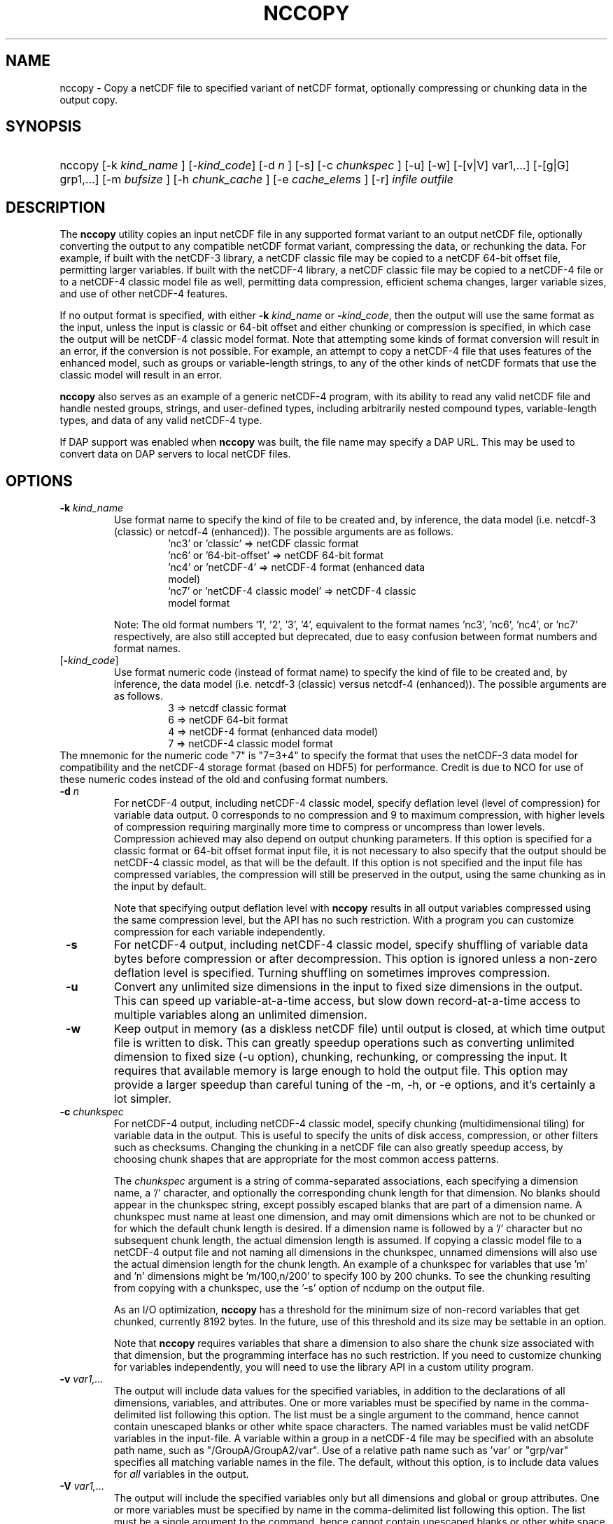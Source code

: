 .\" $Id: nccopy.1 400 2010-08-27 21:02:52Z russ $
.TH NCCOPY 1 "2012-03-08" "Release 4.2" "UNIDATA UTILITIES"
.SH NAME
nccopy \- Copy a netCDF file to specified variant of netCDF format,
optionally compressing or chunking data in the output copy.
.SH SYNOPSIS
.ft B
.HP
nccopy
.nh
\%[-k \fI kind_name \fP]
\%[-\fIkind_code\fP]
\%[-d \fI n \fP]
\%[-s]
\%[-c \fI chunkspec \fP]
\%[-u]
\%[-w]
\%[-[v|V] var1,...]
\%[-[g|G] grp1,...]
\%[-m \fI bufsize \fP]
\%[-h \fI chunk_cache \fP]
\%[-e \fI cache_elems \fP]
\%[-r]
\%\fI infile \fP
\%\fI outfile \fP
.hy
.ft
.SH DESCRIPTION
.LP
The \fBnccopy\fP utility copies an input netCDF file in any supported
format variant to an output netCDF file, optionally converting the
output to any compatible netCDF format variant, compressing the data,
or rechunking the data.  For example, if built with the netCDF-3
library, a netCDF classic file may be copied to a netCDF 64-bit offset
file, permitting larger variables.  If built with the netCDF-4
library, a netCDF classic file may be copied to a netCDF-4 file or to
a netCDF-4 classic model file as well, permitting data compression,
efficient schema changes, larger variable sizes, and use of other
netCDF-4 features.
.LP
If no output format is specified, with either \fB-k \fP \fI kind_name\fP 
or \fB-\fP\fIkind_code\fP, then the output will use the same
format as the input, unless the input is classic or 64-bit offset
and either chunking or compression is specified, in which case the
output will be netCDF-4 classic model format.  Note that attempting
some kinds of format conversion will result in an error, if the
conversion is not possible.  For example, an attempt to copy a
netCDF-4 file that uses features of the enhanced model, such as
groups or variable-length strings, to any of the other kinds of netCDF
formats that use the classic model will result in an error.
.LP
\fBnccopy\fP also serves as an example of a generic netCDF-4 program,
with its ability to read any valid netCDF file and handle nested
groups, strings, and user-defined types, including arbitrarily
nested compound types, variable-length types, and data of any valid
netCDF-4 type.
.LP
If DAP support was enabled when \fBnccopy\fP was built, the file name may
specify a DAP URL. This may be used to convert data on DAP servers to
local netCDF files.
.SH OPTIONS
.IP "\fB -k \fP \fI kind_name \fP"
Use format name to specify the kind of file to be created
and, by inference, the data model (i.e. netcdf-3 (classic) or
netcdf-4 (enhanced)).  The possible arguments are as follows.
.RS
.RS
.IP "'nc3' or 'classic' => netCDF classic format"
.IP "'nc6' or '64-bit-offset' => netCDF 64-bit format"
.IP "'nc4' or 'netCDF-4' => netCDF-4 format (enhanced data model)"
.IP "'nc7' or 'netCDF-4 classic model' => netCDF-4 classic model format"
.RE
.RE
.IP 
Note: The old format numbers '1', '2', '3', '4', equivalent
to the format names 'nc3', 'nc6', 'nc4', or 'nc7' respectively, are
also still accepted but deprecated, due to easy confusion between
format numbers and format names.
.IP "[\fB-\fP\fIkind_code\fP]"
Use format numeric code (instead of format name) to specify the kind of file to be created
and, by inference, the data model (i.e. netcdf-3 (classic) versus
netcdf-4 (enhanced)).  The possible arguments are as follows.
.RS
.RS
.IP "3 => netcdf classic format"
.IP "6 => netCDF 64-bit format"
.IP "4 => netCDF-4 format (enhanced data model)"
.IP "7 => netCDF-4 classic model format"
.RE
.RE
The mnemonic for the numeric code "7" is "7=3+4" to specify the format
that uses the netCDF-3 data model for compatibility and the netCDF-4
storage format (based on HDF5) for performance. Credit is due to NCO for
use of these numeric codes instead of the old and confusing format
numbers.
.IP "\fB -d \fP \fI n \fP"
For netCDF-4 output, including netCDF-4 classic model, specify
deflation level (level of compression) for variable data output.  0
corresponds to no compression and 9 to maximum compression, with
higher levels of compression requiring marginally more time to
compress or uncompress than lower levels.  Compression achieved may
also depend on output chunking parameters.  If this option is
specified for a classic format or 64-bit offset format input file, it
is not necessary to also specify that the output should be netCDF-4
classic model, as that will be the default.  If this option is not
specified and the input file has compressed variables, the compression
will still be preserved in the output, using the same chunking as in
the input by default.
.IP
Note that specifying output deflation level with \fBnccopy\fP results in
all output variables compressed using 
the same compression level, but the API has no such restriction.  With
a program you can customize compression for each variable independently.
.IP "\fB -s \fP"
For netCDF-4 output, including netCDF-4 classic model, specify
shuffling of variable data bytes before compression or after
decompression.  This option is ignored unless a non-zero deflation
level is specified.  Turning shuffling on sometimes improves
compression.
.IP "\fB -u \fP"
Convert any unlimited size dimensions in the input to fixed size
dimensions in the output.  This can speed up variable-at-a-time
access, but slow down record-at-a-time access to multiple variables
along an unlimited dimension.
.IP "\fB -w \fP"
Keep output in memory (as a diskless netCDF file) until output is
closed, at which time output file is written to disk.  This can
greatly speedup operations such as converting unlimited dimension to
fixed size (-u option), chunking, rechunking, or compressing the
input.  It requires that available memory is large enough to hold the
output file.  This option may provide a larger speedup than careful
tuning of the -m, -h, or -e options, and it's certainly a lot simpler.
.IP "\fB -c \fP \fIchunkspec\fP"
For netCDF-4 output, including netCDF-4 classic model, specify
chunking (multidimensional tiling) for variable data in the output.
This is useful to specify the units of disk access, compression, or
other filters such as checksums.  Changing the chunking in a netCDF
file can also greatly speedup access, by choosing chunk shapes that
are appropriate for the most common access patterns.
.IP
The \fIchunkspec\fP argument is a string of comma-separated
associations, each specifying a dimension name, a '/' character, and
optionally the corresponding chunk length for that dimension.  No
blanks should appear in the chunkspec string, except possibly escaped
blanks that are part of a dimension name.  A chunkspec must name at
least one dimension, and may omit dimensions which are not to be
chunked or for which the default chunk length is desired.  If a
dimension name is followed by a '/' character but no subsequent chunk
length, the actual dimension length is assumed.  If copying a classic
model file to a netCDF-4 output file and not naming all dimensions in
the chunkspec, unnamed dimensions will also use the actual dimension
length for the chunk length.  An example of a chunkspec for variables
that use 'm' and 'n' dimensions might be 'm/100,n/200' to specify
100 by 200 chunks.  To see the chunking resulting from copying with a
chunkspec, use the '-s' option of ncdump on the output file.
.IP
As an I/O optimization, \fBnccopy\fP has a threshold for the minimum size of
non-record variables that get chunked, currently 8192 bytes.  In the future,
use of this threshold and its size may be settable in an option.
.IP
Note that \fBnccopy\fP requires variables that share a dimension to
also share the chunk size associated with that dimension, but the
programming interface has no such restriction.  If you need to
customize chunking for variables independently, you will need to use
the library API in a custom utility program.
.IP "\fB -v \fP \fI var1,... \fP"
The output will include data values for the specified variables, in
addition to the declarations of all dimensions, variables, and
attributes. One or more variables must be specified by name in the
comma-delimited list following this option. The list must be a single
argument to the command, hence cannot contain unescaped blanks or
other white space characters. The named variables must be valid netCDF
variables in the input-file. A variable within a group in a netCDF-4
file may be specified with an absolute path name, such as
"/GroupA/GroupA2/var".  Use of a relative path name such as 'var' or
"grp/var" specifies all matching variable names in the file.  The
default, without this option, is to include data values for \fI all \fP variables
in the output.
.IP "\fB -V \fP \fI var1,... \fP"
The output will include the specified variables only but all dimensions and
global or group attributes. One or more variables must be specified by name in the
comma-delimited list following this option. The list must be a single argument
to the command, hence cannot contain unescaped blanks or other white space
characters. The named variables must be valid netCDF variables in the
input-file. A variable within a group in a netCDF-4 file may be specified with
an absolute path name, such as '/GroupA/GroupA2/var'.  Use of a relative path
name such as 'var' or 'grp/var' specifies all matching variable names in the
file.  The default, without this option, is to include \fI all \fP variables in the
output.
.IP "\fB -g \fP \fI grp1,... \fP"
The output will include data values only for the specified groups.
One or more groups must be specified by name in the comma-delimited
list following this option. The list must be a single argument to the
command. The named groups must be valid netCDF groups in the
input-file. The default, without this option, is to include data values for all
groups in the output.
.IP "\fB -G \fP \fI grp1,... \fP"
The output will include only the specified groups.
One or more groups must be specified by name in the comma-delimited
list following this option. The list must be a single argument to the
command. The named groups must be valid netCDF groups in the
input-file. The default, without this option, is to include all groups in the
output.
.IP "\fB -m \fP \fI bufsize \fP"
An integer or floating-point number that specifies the size, in bytes,
of the copy buffer used to copy large variables.  A suffix of K, M, G,
or T multiplies the copy buffer size by one thousand, million,
billion, or trillion, respectively.  The default is 5 Mbytes,
but will be increased if necessary to hold at least one chunk of
netCDF-4 chunked variables in the input file.  You may want to specify
a value larger than the default for copying large files over high
latency networks.  Using the '-w' option may provide better
performance, if the output fits in memory.
.IP "\fB -h \fP \fI chunk_cache \fP"
For netCDF-4 output, including netCDF-4 classic model, an integer or
floating-point number that specifies the size in bytes of chunk cache
for each chunked variable.  This is not a property of the file, but merely
a performance tuning parameter for avoiding compressing or
decompressing the same data multiple times while copying and changing
chunk shapes.  A suffix of K, M, G, or T multiplies the chunk cache
size by one thousand, million, billion, or trillion, respectively.
The default is 4.194304 Mbytes (or whatever was specified for the
configure-time constant CHUNK_CACHE_SIZE when the netCDF library was
built).  Ideally, the \fBnccopy\fP utility should accept only one
memory buffer size and divide it optimally between a copy buffer and
chunk cache, but no general algorithm for computing the optimum chunk
cache size has been implemented yet.  Using the '-w' option may
provide better performance, if the output fits in memory.
.IP "\fB -e \fP \fI cache_elems \fP"
For netCDF-4 output, including netCDF-4 classic model, specifies
number of chunkss that the chunk cache can hold. A suffix of K, M, G,
or T multiplies the number of chunks that can be held in the cache
by one thousand, million, billion, or trillion, respectively.  This is not a
property of the file, but merely a performance tuning parameter for
avoiding compressing or decompressing the same data multiple times
while copying and changing chunk shapes.  The default is 1009 (or
whatever was specified for the configure-time constant
CHUNK_CACHE_NELEMS when the netCDF library was built).  Ideally, the
\fBnccopy\fP utility should determine an optimum value for this
parameter, but no general algorithm for computing the optimum number
of chunk cache elements has been implemented yet.
.IP "\fB -r \fP"
Read netCDF classic or 64-bit offset input file into a diskless netCDF
file in memory before copying.  Requires that input file be small
enough to fit into memory.  For nccopy, this doesn't seem to provide
any significant speedup, so may not be a useful option.
.SH EXAMPLES
.LP
Make a copy of foo1.nc, a netCDF file of any type, to foo2.nc, a
netCDF file of the same type:
.RS
.HP
nccopy foo1.nc foo2.nc
.RE
.LP
Note that the above copy will not be as fast as use of cp or other
simple copy utility, because the file is copied using
only the netCDF
API.  If the input file has extra bytes
after the end of the
netCDF data, those will not be copied, because they are not accessible
through the netCDF interface.  If the original file was generated in
"No fill" mode so that fill values are not stored for padding for data
alignment, the output file may have different padding bytes.
.LP
Convert a netCDF-4 classic model file, compressed.nc, that uses compression,
to a netCDF-3 file classic.nc:
.RS
.HP
nccopy -k classic compressed.nc classic.nc
.RE
.LP
Note that 'nc3' could be used instead of 'classic'.
.LP
Download the variable 'time_bnds' and its associated attributes from
an OPeNDAP server and copy the result to a netCDF file named 'tb.nc':
.RS
.HP
nccopy 'http://test.opendap.org/opendap/data/nc/sst.mnmean.nc.gz?time_bnds' tb.nc
.RE
.LP
Note that URLs that name specific variables as command-line arguments
should generally be quoted, to avoid the shell interpreting special
characters such as '?'.
.LP
Compress all the variables in the input file foo.nc, a netCDF file of any
type, to the output file bar.nc:
.RS
.HP
nccopy -d1 foo.nc bar.nc
.RE
.LP
If foo.nc was a classic or 64-bit offset netCDF file, bar.nc will be a
netCDF-4 classic model netCDF file, because the classic and 64-bit
offset format variants don't support compression.  If foo.nc was a
netCDF-4 file with some variables compressed using various deflation
levels, the output will also be a netCDF-4 file of the same type, but
all the variables, including any uncompressed variables in the input,
will now use deflation level 1.
.LP
Assume the input data includes gridded variables that use time, lat,
lon dimensions, with 1000 times by 1000 latitudes by 1000 longitudes,
and that the time dimension varies most slowly.  Also assume that
users want quick access to data at all times for a small set of
lat-lon points.  Accessing data for 1000 times would typically require
accessing 1000 disk blocks, which may be slow.
.LP
Reorganizing the data into chunks on disk that have all the time in
each chunk for a few lat and lon coordinates would greatly speed up
such access.  To chunk the data in the input file slow.nc, a netCDF
file of any type, to the output file fast.nc, you could use;
.RS
.HP
nccopy -c time/1000,lat/40,lon/40 slow.nc fast.nc
.RE
.LP
to specify data chunks of 1000 times, 40 latitudes, and 40 longitudes.
If you had enough memory to contain the output file, you could speed
up the rechunking operation significantly by creating the output in
memory before writing it to disk on close:
.RS
.HP
nccopy -w -c time/1000,lat/40,lon/40 slow.nc fast.nc
.RE
.SH "SEE ALSO"
.LP
.BR ncdump(1), ncgen(1), netcdf(3)
